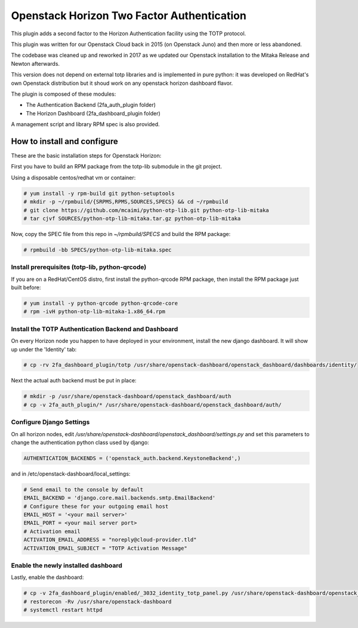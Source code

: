 ===========================================
Openstack Horizon Two Factor Authentication
===========================================

This plugin adds a second factor to the Horizon Authentication facility using the 
TOTP protocol.

This plugin was written for our Openstack Cloud back in 2015 (on Openstack Juno) and then 
more or less abandoned.

The codebase was cleaned up and reworked in 2017 as we updated our Openstack installation 
to the Mitaka Release and Newton afterwards.

This version does not depend on external totp libraries and is implemented in pure python: 
it was developed on RedHat's own Openstack distribution but it shoud work on any openstack
horizon dashboard flavor.

The plugin is composed of these modules:

- The Authentication Backend (2fa_auth_plugin folder)
- The Horizon Dashboard (2fa_dashboard_plugin folder)

A management script and library RPM spec is also provided.

How to install and configure
============================

These are the basic installation steps for Openstack Horizon:

First you have to build an RPM package from the totp-lib submodule in the git project.

Using a disposable centos/redhat vm or container:

.. code:: bash

  # yum install -y rpm-build git python-setuptools
  # mkdir -p ~/rpmbuild/{SRPMS,RPMS,SOURCES,SPECS} && cd ~/rpmbuild
  # git clone https://github.com/mcaimi/python-otp-lib.git python-otp-lib-mitaka
  # tar cjvf SOURCES/python-otp-lib-mitaka.tar.gz python-otp-lib-mitaka

Now, copy the SPEC file from this repo in `~/rpmbuild/SPECS` and build the RPM package:

.. code:: bash

  # rpmbuild -bb SPECS/python-otp-lib-mitaka.spec

Install prerequisites (totp-lib, python-qrcode)
-----------------------------------------------

If you are on a RedHat/CentOS distro, first install the python-qrcode RPM package, then 
install the RPM package just built before:

.. code:: bash

  # yum install -y python-qrcode python-qrcode-core
  # rpm -ivH python-otp-lib-mitaka-1.x86_64.rpm 

Install the TOTP Authentication Backend and Dashboard
-----------------------------------------------------

On every Horizon node you happen to have deployed in your environment, install the new django
dashboard. It will show up under the 'Identity' tab:

.. code:: bash 

  # cp -rv 2fa_dashboard_plugin/totp /usr/share/openstack-dashboard/openstack_dashboard/dashboards/identity/

Next the actual auth backend must be put in place:

.. code:: bash 
  
  # mkdir -p /usr/share/openstack-dashboard/openstack_dashboard/auth
  # cp -v 2fa_auth_plugin/* /usr/share/openstack-dashboard/openstack_dashboard/auth/

Configure Django Settings
-------------------------

On all horizon nodes, edit `/usr/share/openstack-dashboard/openstack_dashboard/settings.py` and
set this parameters to change the authentication python class used by django:

.. code:: python

  AUTHENTICATION_BACKENDS = ('openstack_auth.backend.KeystoneBackend',)

and in /etc/openstack-dashboard/local_settings:

.. code:: python

  # Send email to the console by default
  EMAIL_BACKEND = 'django.core.mail.backends.smtp.EmailBackend'
  # Configure these for your outgoing email host
  EMAIL_HOST = '<your mail server>'
  EMAIL_PORT = <your mail server port>
  # Activation email
  ACTIVATION_EMAIL_ADDRESS = "noreply@cloud-provider.tld"
  ACTIVATION_EMAIL_SUBJECT = "TOTP Activation Message"

Enable the newly installed dashboard
------------------------------------

Lastly, enable the dashboard:

.. code:: bash

  # cp -v 2fa_dashboard_plugin/enabled/_3032_identity_totp_panel.py /usr/share/openstack-dashboard/openstack_dashboard/dashboards/enabled/
  # restorecon -Rv /usr/share/openstack-dashboard
  # systemctl restart httpd

